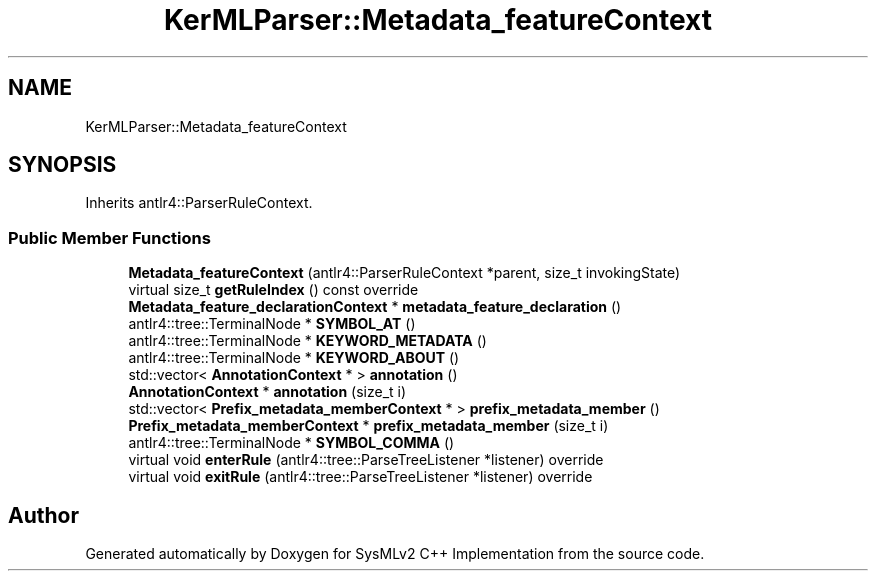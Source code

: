 .TH "KerMLParser::Metadata_featureContext" 3 "Version 1.0 Beta 2" "SysMLv2 C++ Implementation" \" -*- nroff -*-
.ad l
.nh
.SH NAME
KerMLParser::Metadata_featureContext
.SH SYNOPSIS
.br
.PP
.PP
Inherits antlr4::ParserRuleContext\&.
.SS "Public Member Functions"

.in +1c
.ti -1c
.RI "\fBMetadata_featureContext\fP (antlr4::ParserRuleContext *parent, size_t invokingState)"
.br
.ti -1c
.RI "virtual size_t \fBgetRuleIndex\fP () const override"
.br
.ti -1c
.RI "\fBMetadata_feature_declarationContext\fP * \fBmetadata_feature_declaration\fP ()"
.br
.ti -1c
.RI "antlr4::tree::TerminalNode * \fBSYMBOL_AT\fP ()"
.br
.ti -1c
.RI "antlr4::tree::TerminalNode * \fBKEYWORD_METADATA\fP ()"
.br
.ti -1c
.RI "antlr4::tree::TerminalNode * \fBKEYWORD_ABOUT\fP ()"
.br
.ti -1c
.RI "std::vector< \fBAnnotationContext\fP * > \fBannotation\fP ()"
.br
.ti -1c
.RI "\fBAnnotationContext\fP * \fBannotation\fP (size_t i)"
.br
.ti -1c
.RI "std::vector< \fBPrefix_metadata_memberContext\fP * > \fBprefix_metadata_member\fP ()"
.br
.ti -1c
.RI "\fBPrefix_metadata_memberContext\fP * \fBprefix_metadata_member\fP (size_t i)"
.br
.ti -1c
.RI "antlr4::tree::TerminalNode * \fBSYMBOL_COMMA\fP ()"
.br
.ti -1c
.RI "virtual void \fBenterRule\fP (antlr4::tree::ParseTreeListener *listener) override"
.br
.ti -1c
.RI "virtual void \fBexitRule\fP (antlr4::tree::ParseTreeListener *listener) override"
.br
.in -1c

.SH "Author"
.PP 
Generated automatically by Doxygen for SysMLv2 C++ Implementation from the source code\&.
